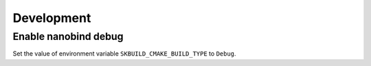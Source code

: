 Development
===========

Enable nanobind debug
---------------------

Set the value of environment variable ``SKBUILD_CMAKE_BUILD_TYPE`` to ``Debug``.
